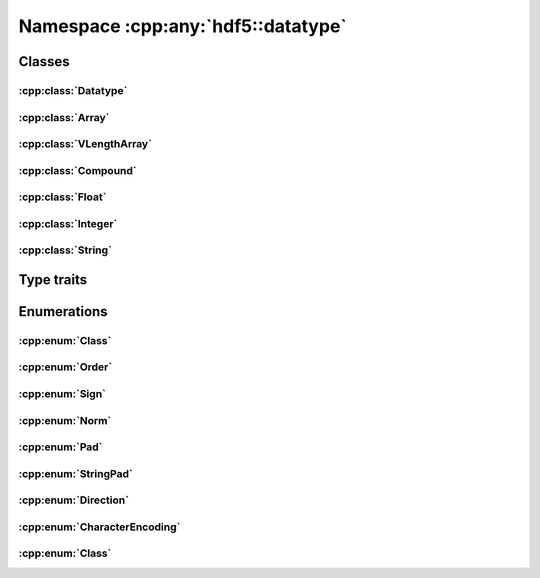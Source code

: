 ===================================
Namespace :cpp:any:`hdf5::datatype`
===================================

Classes
=======

:cpp:class:`Datatype`
---------------------

.. doxygenclass:: hdf5::datatype::Datatype
   :members:

:cpp:class:`Array`
------------------

.. doxygenclass:: hdf5::datatype::Array
   :members:

:cpp:class:`VLengthArray`
-------------------------

.. doxygenclass:: hdf5::datatype::VLengthArray
   :members:

:cpp:class:`Compound`
---------------------

.. doxygenclass:: hdf5::datatype::Compound
   :members:

:cpp:class:`Float`
------------------

.. doxygenclass:: hdf5::datatype::Float
   :members:

:cpp:class:`Integer`
--------------------

.. doxygenclass:: hdf5::datatype::Integer
   :members:

:cpp:class:`String`
-------------------

.. doxygenclass:: hdf5::datatype::String
   :members:

Type traits
===========

.. doxygenclass:: hdf5::datatype::TypeTrait
   :members:

Enumerations
============

:cpp:enum:`Class`
-----------------

.. doxygenfunction:: hdf5::datatype::operator<<(std::ostream &, const Class &)

:cpp:enum:`Order`
-----------------

.. doxygenenum:: hdf5::datatype::Order

.. doxygenfunction:: hdf5::datatype::operator<<(std::ostream &, const Order &)

:cpp:enum:`Sign`
----------------

.. doxygenenum:: hdf5::datatype::Sign

.. doxygenfunction:: hdf5::datatype::operator<<(std::ostream &, const Sign &)

:cpp:enum:`Norm`
----------------

.. doxygenenum:: hdf5::datatype::Norm

.. doxygenfunction:: hdf5::datatype::operator<<(std::ostream &, const Norm &)

:cpp:enum:`Pad`
---------------
.. doxygenenum:: hdf5::datatype::Pad

.. doxygenfunction:: hdf5::datatype::operator<<(std::ostream &, const Pad &)

:cpp:enum:`StringPad`
---------------------

.. doxygenenum:: hdf5::datatype::StringPad

.. doxygenfunction:: hdf5::datatype::operator<<(std::ostream &, const StringPad &)

:cpp:enum:`Direction`
---------------------

.. doxygenenum:: hdf5::datatype::Direction

.. doxygenfunction:: hdf5::datatype::operator<<(std::ostream &, const Direction &)

:cpp:enum:`CharacterEncoding`
-----------------------------

.. doxygenenum:: hdf5::datatype::CharacterEncoding

.. doxygenfunction:: hdf5::datatype::operator<<(std::ostream &, const CharacterEncoding &)

:cpp:enum:`Class`
-----------------

.. doxygenenum:: hdf5::datatype::Class
